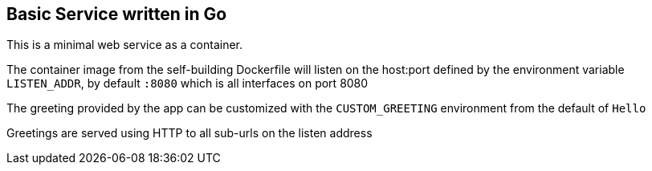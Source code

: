 == Basic Service written in Go

This is a minimal web service as a container.

The container image from the self-building Dockerfile will listen on the host:port defined by the environment variable `LISTEN_ADDR`, by default `:8080` which is all interfaces on port 8080

The greeting provided by the app can be customized with the `CUSTOM_GREETING` environment from the default of `Hello`

Greetings are served using HTTP to all sub-urls on the listen address
